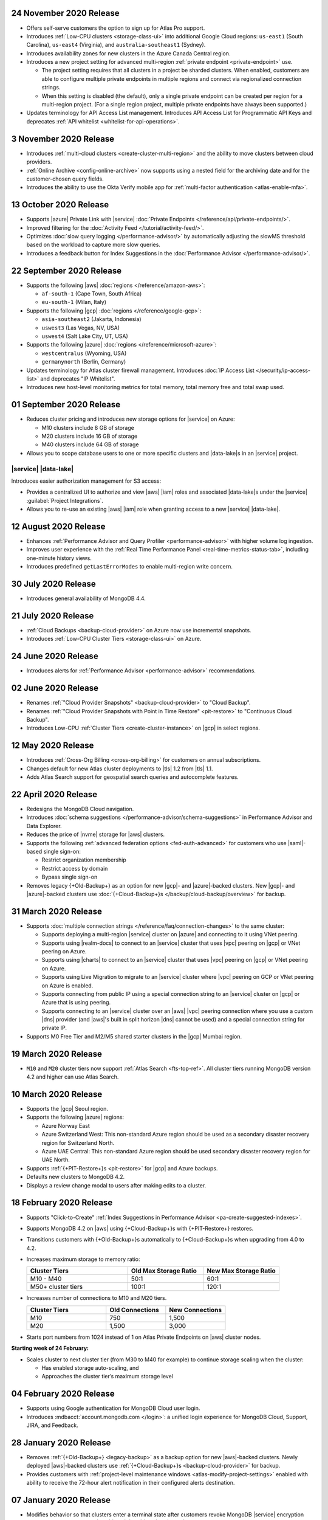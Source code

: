 .. _atlas_20201124:

24 November 2020 Release
~~~~~~~~~~~~~~~~~~~~~~~~

- Offers self-serve customers the option to sign up for Atlas Pro support.
- Introduces :ref:`Low-CPU clusters <storage-class-ui>` into additional
  Google Cloud regions: ``us-east1`` (South Carolina), ``us-east4``
  (Virginia), and ``australia-southeast1`` (Sydney).
- Introduces availability zones for new clusters in the Azure Canada Central
  region.
- Introduces a new project setting for advanced multi-region :ref:`private
  endpoint <private-endpoint>` use.

  - The project setting requires that all clusters in a project be sharded
    clusters. When enabled, customers are able to configure multiple
    private endpoints in multiple regions and connect via regionalized
    connection strings.

  - When this setting is disabled (the default), only a single private
    endpoint can be created per region for a multi-region project. (For
    a single region project, multiple private endpoints have always been
    supported.)

- Updates terminology for API Access List management. Introduces API Access
  List for Programmatic API Keys and deprecates :ref:`API whitelist
  <whitelist-for-api-operations>`.

.. _atlas_20201103:

3 November 2020 Release
~~~~~~~~~~~~~~~~~~~~~~~

- Introduces :ref:`multi-cloud clusters <create-cluster-multi-region>` 
  and the ability to move clusters between cloud providers.
- :ref:`Online Archive <config-online-archive>` now supports using a 
  nested field for the archiving date and for the customer-chosen query
  fields.
- Introduces the ability to use the Okta Verify mobile app for  
  :ref:`multi-factor authentication <atlas-enable-mfa>`.

.. _atlas_20201013:

13 October 2020 Release
~~~~~~~~~~~~~~~~~~~~~~~

- Supports |azure| Private Link with |service| :doc:`Private Endpoints
  </reference/api/private-endpoints/>`.
- Improved filtering for the :doc:`Activity Feed </tutorial/activity-feed/>`.
- Optimizes :doc:`slow query logging </performance-advisor/>` by automatically
  adjusting the slowMS threshold based on the workload to capture more
  slow queries.
- Introduces a feedback button for Index Suggestions in the :doc:`Performance
  Advisor </performance-advisor/>`.

.. _atlas_20200922:

22 September 2020 Release
~~~~~~~~~~~~~~~~~~~~~~~~~

- Supports the following |aws| :doc:`regions </reference/amazon-aws>`:

  - ``af-south-1`` (Cape Town, South Africa)
  - ``eu-south-1`` (Milan, Italy)

- Supports the following |gcp| :doc:`regions </reference/google-gcp>`:

  - ``asia-southeast2`` (Jakarta, Indonesia)
  - ``uswest3`` (Las Vegas, NV, USA)
  - ``uswest4`` (Salt Lake City, UT, USA)

- Supports the following |azure|
  :doc:`regions </reference/microsoft-azure>`:

  - ``westcentralus`` (Wyoming, USA)
  - ``germanynorth`` (Berlin, Germany)

- Updates terminology for Atlas cluster firewall management. Introduces
  :doc:`IP Access List </security/ip-access-list>` and deprecates "IP
  Whitelist".

- Introduces new host-level monitoring metrics for total memory, total
  memory free and total swap used.

.. _atlas_20200901:

01 September 2020 Release
~~~~~~~~~~~~~~~~~~~~~~~~~

- Reduces cluster pricing and introduces new storage options for
  |service| on Azure:

  - M10 clusters include 8 GB of storage
  - M20 clusters include 16 GB of storage
  - M40 clusters include 64 GB of storage

- Allows you to scope database users to one or more specific clusters
  and |data-lake|\s in an |service| project.

|service| |data-lake|
`````````````````````

Introduces easier authorization management for S3 access:

- Provides a centralized UI to authorize and view |aws| |iam| roles and
  associated |data-lake|\s under the |service|
  :guilabel:`Project Integrations`.

- Allows you to re-use an existing |aws| |iam| role when granting
  access to a new |service| |data-lake|.

.. _atlas_20200811:

12 August 2020 Release
~~~~~~~~~~~~~~~~~~~~~~

- Enhances
  :ref:`Performance Advisor and Query Profiler <performance-advisor>`
  with higher volume log ingestion.
- Improves user experience with the
  :ref:`Real Time Performance Panel <real-time-metrics-status-tab>`,
  including one-minute history views.
- Introduces predefined ``getLastErrorModes`` to enable multi-region
  write concern.

.. _atlas_20200730:

30 July 2020 Release
~~~~~~~~~~~~~~~~~~~~

- Introduces general availability of MongoDB 4.4.

.. _atlas_20200721:

21 July 2020 Release
~~~~~~~~~~~~~~~~~~~~

- :ref:`Cloud Backups <backup-cloud-provider>` on Azure now use incremental
  snapshots.
- Introduces :ref:`Low-CPU Cluster Tiers <storage-class-ui>` on Azure.

.. _atlas_20200624:

24 June 2020 Release
~~~~~~~~~~~~~~~~~~~~

- Introduces alerts for 
  :ref:`Performance Advisor <performance-advisor>` recommendations.

.. _atlas_20200602:

02 June 2020 Release
~~~~~~~~~~~~~~~~~~~~

- Renames :ref:`"Cloud Provider Snapshots" <backup-cloud-provider>` to
  "Cloud Backup".

- Renames :ref:`"Cloud Provider Snapshots with Point in Time Restore"
  <pit-restore>` to "Continuous Cloud Backup".

- Introduces Low-CPU :ref:`Cluster Tiers <create-cluster-instance>` on |gcp|
  in select regions.

.. _atlas_20200512:

12 May 2020 Release
~~~~~~~~~~~~~~~~~~~

- Introduces :ref:`Cross-Org Billing <cross-org-billing>` for customers
  on annual subscriptions.

- Changes default for new Atlas cluster deployments to |tls| 1.2
  from |tls| 1.1.

- Adds Atlas Search support for geospatial search queries and
  autocomplete features.

.. _atlas_20200422:

22 April 2020 Release
~~~~~~~~~~~~~~~~~~~~~

- Redesigns the MongoDB Cloud navigation.
- Introduces :doc:`schema suggestions </performance-advisor/schema-suggestions>`
  in Performance Advisor and Data Explorer.
- Reduces the price of |nvme| storage for |aws| clusters.
- Supports the following
  :ref:`advanced federation options <fed-auth-advanced>` for customers
  who use |saml|\-based single sign-on:

  - Restrict organization membership
  - Restrict access by domain
  - Bypass single sign-on

- Removes legacy {+Old-Backup+} as an option for new |gcp|\- and
  |azure|\-backed clusters. New |gcp|\- and |azure|\-backed clusters
  use :doc:`{+Cloud-Backup+}s </backup/cloud-backup/overview>` for
  backup.

.. _atlas_20200331:

31 March 2020 Release
~~~~~~~~~~~~~~~~~~~~~

- Supports :doc:`multiple connection strings </reference/faq/connection-changes>` to the same cluster:

  - Supports deploying a multi-region |service| cluster on |azure| and
    connecting to it using VNet peering.

  - Supports using |realm-docs| to connect to an |service| cluster
    that uses |vpc| peering on |gcp| or VNet peering on Azure.

  - Supports using |charts| to connect to an |service| cluster that
    uses |vpc| peering on |gcp| or VNet peering on Azure.

  - Supports using Live Migration to migrate to an |service| cluster
    where |vpc| peering on GCP or VNet peering on Azure is enabled.

  - Supports connecting from public IP using a special connection
    string to an |service| cluster on |gcp| or Azure that is using
    peering.

  - Supports connecting to an |service| cluster over an |aws| |vpc|
    peering connection where you use a custom |dns| provider (and
    |aws|\'s built in split horizon |dns| cannot be used) and a special
    connection string for private IP.

- Supports M0 Free Tier and M2/M5 shared starter clusters in the |gcp|
  Mumbai region.

.. _atlas_20200319:

19 March 2020 Release
~~~~~~~~~~~~~~~~~~~~~

- ``M10`` and ``M20`` cluster tiers now support :ref:`Atlas Search
  <fts-top-ref>`. All cluster tiers running MongoDB version 4.2 and
  higher can use Atlas Search.

.. _atlas_20200310:

10 March 2020 Release
~~~~~~~~~~~~~~~~~~~~~

- Supports the |gcp| Seoul region.

- Supports the following |azure| regions:

  - Azure Norway East
  - Azure Switzerland West: This non-standard Azure region should be
    used as a secondary disaster recovery region for Switzerland North.
  - Azure UAE Central: This non-standard Azure region should be used
    secondary disaster recovery region for UAE North.

- Supports :ref:`{+PIT-Restore+}s <pit-restore>` for |gcp| and
  Azure backups.
- Defaults new clusters to MongoDB 4.2.
- Displays a review change modal to users after making edits to a
  cluster.

.. _atlas_20200218:

18 February 2020 Release
~~~~~~~~~~~~~~~~~~~~~~~~

- Supports "Click-to-Create"
  :ref:`Index Suggestions in Performance Advisor <pa-create-suggested-indexes>`.
- Supports MongoDB 4.2 on |aws| using {+Cloud-Backup+}s with
  {+PIT-Restore+} restores.
- Transitions customers with {+Old-Backup+}s automatically to {+Cloud-Backup+}s when upgrading from 4.0 to 4.2.
- Increases maximum storage to memory ratio:

  .. list-table::
     :header-rows: 1
     :widths: 40 30 30

     * - Cluster Tiers
       - Old Max Storage Ratio
       - New Max Storage Ratio

     * - M10 - M40
       - 50:1
       - 60:1
     * - M50+ cluster tiers
       - 100:1
       - 120:1

- Increases number of connections to M10 and M20 tiers.

  .. list-table::
     :header-rows: 1
     :widths: 40 30 30

     * - Cluster Tiers
       - Old Connections
       - New Connections

     * - M10
       - 750
       - 1,500
     * - M20
       - 1,500
       - 3,000

- Starts port numbers from 1024 instead of 1 on Atlas Private Endpoints
  on |aws| cluster nodes.

**Starting week of 24 February:**

- Scales cluster to next cluster tier (from M30 to M40 for example) to
  continue storage scaling when the cluster:

  - Has enabled storage auto-scaling, and
  - Approaches the cluster tier’s maximum storage level

.. _atlas_20200204:

04 February 2020 Release
~~~~~~~~~~~~~~~~~~~~~~~~

- Supports using Google authentication for MongoDB Cloud user login.
- Introduces :mdbacct:`account.mongodb.com </login>`: a
  unified login experience for MongoDB Cloud, Support, JIRA, and
  Feedback.

.. _atlas_20200128:

28 January 2020 Release
~~~~~~~~~~~~~~~~~~~~~~~

- Removes :ref:`{+Old-Backup+} <legacy-backup>` as a backup
  option for new |aws|\-backed clusters. Newly deployed |aws|\-backed
  clusters use :ref:`{+Cloud-Backup+}s <backup-cloud-provider>` for backup.

- Provides customers with :ref:`project-level maintenance windows
  <atlas-modify-project-settings>` enabled with ability to receive the
  72-hour alert notification in their configured alerts destination.

.. _atlas_20200107:

07 January 2020 Release
~~~~~~~~~~~~~~~~~~~~~~~

- Modifies behavior so that clusters enter a terminal state after
  customers revoke MongoDB |service| encryption keys that they manage
  with |aws| |kms|, |gcp| |kms|, or |azure| Key Vault.

- Provides ability to manage :ref:`{+aws-pl+} via API <private-endpoint-api>`.
